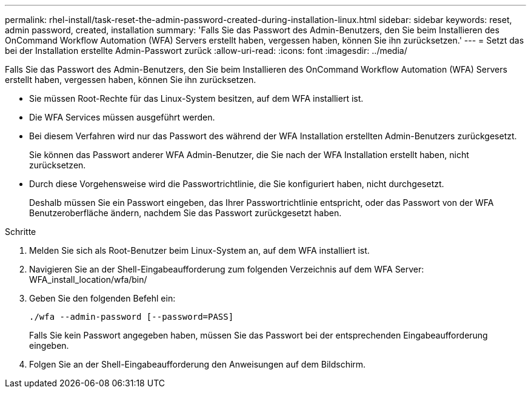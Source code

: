 ---
permalink: rhel-install/task-reset-the-admin-password-created-during-installation-linux.html 
sidebar: sidebar 
keywords: reset, admin password, created, installation 
summary: 'Falls Sie das Passwort des Admin-Benutzers, den Sie beim Installieren des OnCommand Workflow Automation (WFA) Servers erstellt haben, vergessen haben, können Sie ihn zurücksetzen.' 
---
= Setzt das bei der Installation erstellte Admin-Passwort zurück
:allow-uri-read: 
:icons: font
:imagesdir: ../media/


[role="lead"]
Falls Sie das Passwort des Admin-Benutzers, den Sie beim Installieren des OnCommand Workflow Automation (WFA) Servers erstellt haben, vergessen haben, können Sie ihn zurücksetzen.

* Sie müssen Root-Rechte für das Linux-System besitzen, auf dem WFA installiert ist.
* Die WFA Services müssen ausgeführt werden.
* Bei diesem Verfahren wird nur das Passwort des während der WFA Installation erstellten Admin-Benutzers zurückgesetzt.
+
Sie können das Passwort anderer WFA Admin-Benutzer, die Sie nach der WFA Installation erstellt haben, nicht zurücksetzen.

* Durch diese Vorgehensweise wird die Passwortrichtlinie, die Sie konfiguriert haben, nicht durchgesetzt.
+
Deshalb müssen Sie ein Passwort eingeben, das Ihrer Passwortrichtlinie entspricht, oder das Passwort von der WFA Benutzeroberfläche ändern, nachdem Sie das Passwort zurückgesetzt haben.



.Schritte
. Melden Sie sich als Root-Benutzer beim Linux-System an, auf dem WFA installiert ist.
. Navigieren Sie an der Shell-Eingabeaufforderung zum folgenden Verzeichnis auf dem WFA Server: WFA_install_location/wfa/bin/
. Geben Sie den folgenden Befehl ein:
+
`./wfa --admin-password [--password=PASS]`

+
Falls Sie kein Passwort angegeben haben, müssen Sie das Passwort bei der entsprechenden Eingabeaufforderung eingeben.

. Folgen Sie an der Shell-Eingabeaufforderung den Anweisungen auf dem Bildschirm.

